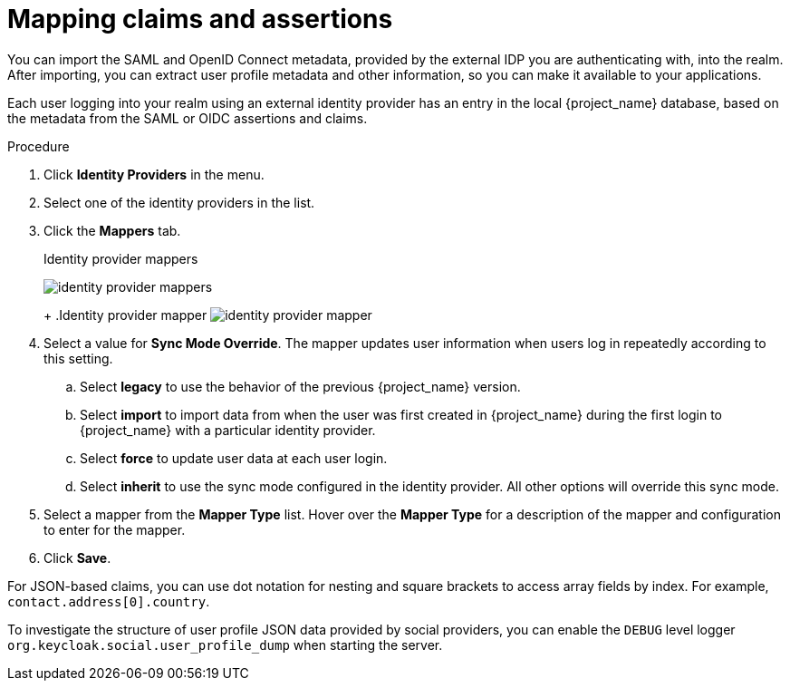 
[[_mappers]]
= Mapping claims and assertions

You can import the SAML and OpenID Connect metadata, provided by the external IDP you are authenticating with, into the realm. After importing, you can extract user profile metadata and other information, so you can make it available to your applications.

Each user logging into your realm using an external identity provider has an entry in the local {project_name} database, based on the metadata from the SAML or OIDC assertions and claims.

.Procedure
. Click *Identity Providers* in the menu.
. Select one of the identity providers in the list.
. Click the *Mappers* tab.
+
.Identity provider mappers
image:identity-provider-mappers.png[identity provider mappers]
+
ifeval::[{project_community}==true]
. Click *Add mapper*.
endif::[]
ifeval::[{project_product}==true]
. Click *Create*.
endif::[]
+
.Identity provider mapper
image:identity-provider-mapper.png[identity provider mapper]
+
. Select a value for *Sync Mode Override*. The mapper updates user information when users log in repeatedly according to this setting.
.. Select *legacy* to use the behavior of the previous {project_name} version.
.. Select *import* to import data from when the user was first created in {project_name} during the first login to {project_name} with a particular identity provider.
.. Select *force* to update user data at each user login.
.. Select *inherit* to use the sync mode configured in the identity provider. All other options will override this sync mode.
. Select a mapper from the *Mapper Type* list. Hover over the *Mapper Type* for a description of the mapper and configuration to enter for the mapper.
. Click *Save*.

For JSON-based claims, you can use dot notation for nesting and square brackets to access array fields by index. For example, `contact.address[0].country`.

To investigate the structure of user profile JSON data provided by social providers, you can enable the `DEBUG` level logger `org.keycloak.social.user_profile_dump` when starting the server.
